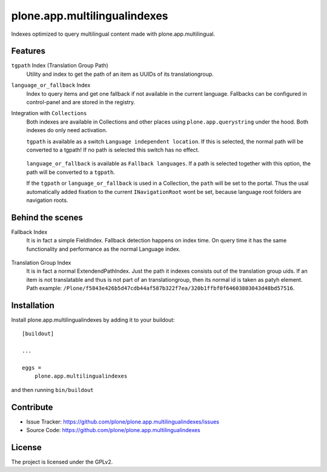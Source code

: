 .. This README is meant for consumption by humans and pypi. Pypi can render rst files so please do not use Sphinx features.
   If you want to learn more about writing documentation, please check out: http://docs.plone.org/about/documentation_styleguide.html
   This text does not appear on pypi or github. It is a comment.

==============================================================================
plone.app.multilingualindexes
==============================================================================

Indexes optimized to query multilingual content made with plone.app.multilingual.

Features
--------

``tgpath`` Index (Translation Group Path)
    Utility and index to get the path of an item as UUIDs of its translationgroup.

``language_or_fallback`` Index
    Index to query items and get one fallback if not available in the current language.
    Fallbacks can be configured in control-panel and are stored in the registry.

Integration with ``Collections``
    Both indexes are available in Collections and other places using ``plone.app.querystring`` under the hood.
    Both indexes do only need activation.

    ``tgpath`` is available as a switch ``Language independent location``.
    If this is selected, the normal path will be converted to a tgpath!
    If no path is selected this switch has no effect.

    .. figure:: docs/querystring_tgpath.png
       :scale: 100 %
       :alt: Querystring selection with Translationgroup path


    ``language_or_fallback`` is available as ``Fallback languages``.
    If a path is selected together with this option, the path will be converted to a ``tgpath``.

    If the ``tgpath`` or ``language_or_fallback`` is used in a Collection, the ``path`` will be set to the portal.
    Thus the usal automatically added fixation to the current ``INavigationRoot`` wont be set,
    because language root folders are navigation roots.

    .. figure:: docs/querystring_fallback.png
       :scale: 100 %
       :alt: Querystring selection with Language fallback and (optional) location.


Behind the scenes
-----------------

Fallback Index
    It is in fact a simple FieldIndex.
    Fallback detection happens on index time.
    On query time it has the same functionality and performance as the normal Language index.

    .. figure:: docs/index_manage_browse.png
       :scale: 100 %
       :alt: Browse the index to get a feeling what fallbacks are in there.

Translation Group Index
    It is in fact a normal ExtendendPathIndex.
    Just the path it indexes consists out of the translation group uids.
    If an item is not translatable and thus is not part of an translationgroup,
    then its normal id is taken as patyh element.
    Path example: ``/Plone/f5843e426b5d47cdb44af587b322f7ea/320b1ffbf0f64603803043d48bd57516``.


Installation
------------

Install plone.app.multilingualindexes by adding it to your buildout::

    [buildout]

    ...

    eggs =
        plone.app.multilingualindexes


and then running ``bin/buildout``


Contribute
----------

- Issue Tracker: https://github.com/plone/plone.app.multilingualindexes/issues
- Source Code: https://github.com/plone/plone.app.multilingualindexes


License
-------

The project is licensed under the GPLv2.
